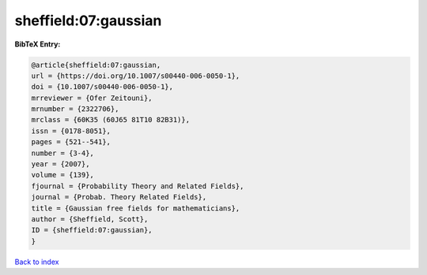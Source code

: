 sheffield:07:gaussian
=====================

.. :cite:t:`sheffield:07:gaussian`

.. bibliography:: ../../All.bib

**BibTeX Entry:**

.. code-block:: bibtex

   @article{sheffield:07:gaussian,
   url = {https://doi.org/10.1007/s00440-006-0050-1},
   doi = {10.1007/s00440-006-0050-1},
   mrreviewer = {Ofer Zeitouni},
   mrnumber = {2322706},
   mrclass = {60K35 (60J65 81T10 82B31)},
   issn = {0178-8051},
   pages = {521--541},
   number = {3-4},
   year = {2007},
   volume = {139},
   fjournal = {Probability Theory and Related Fields},
   journal = {Probab. Theory Related Fields},
   title = {Gaussian free fields for mathematicians},
   author = {Sheffield, Scott},
   ID = {sheffield:07:gaussian},
   }

`Back to index <../index>`_

